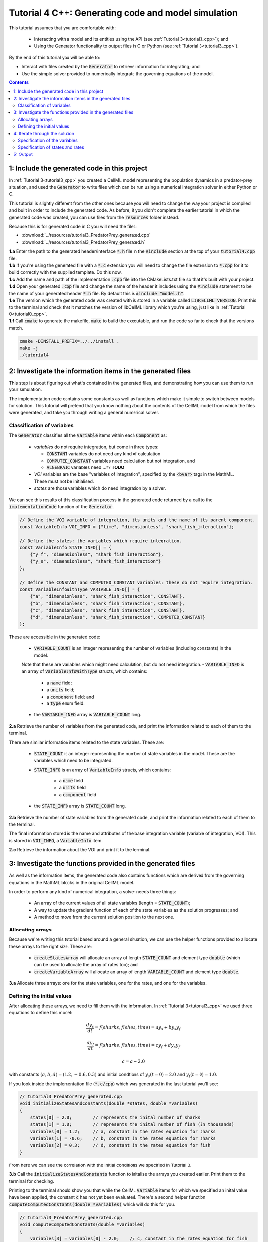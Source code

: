 .. _tutorial4_cpp:

=======================================================
Tutorial 4 C++: Generating code and model simulation
=======================================================

This tutorial assumes that you are comfortable with:

 - Interacting with a model and its entities using the API (see :ref:`Tutorial 3<tutorial3_cpp>`); and
 - Using the Generator functionality to output files in C or Python (see :ref:`Tutorial 3<tutorial3_cpp>`).

By the end of this tutorial you will be able to:

- Interact with files created by the :code:`Generator` to retrieve information for integrating; and
- Use the simple solver provided to numerically integrate the governing equations of the model.

.. contents:: Contents
    :local:

1: Include the generated code in this project
=============================================
In :ref:`Tutorial 3<tutorial3_cpp>` you created a CellML model representing the population dynamics in a predator-prey situation, and used the :code:`Generator` to write files which can be run using a numerical integration solver in either Python or C.

This tutorial is slightly different from the other ones because you will need to change the way your project is compiled and built in order to include the generated code.
As before, if you didn't complete the earlier tutorial in which the generated code was created, you can use files from the
:code:`resources` folder instead.

Because this is for generated code in C you will need the files:

- :download:`../resources/tutorial3_PredatorPrey_generated.cpp`
- :download:`../resources/tutorial3_PredatorPrey_generated.h`

.. container:: dothis

    **1.a** Enter the path to the generated header/interface :code:`*.h` file in the :code:`#include` section at the top of your :code:`tutorial4.cpp` file.

.. container:: dothis

    **1.b** If you're using the generated file with a :code:`*.c` extension you will need to change the file extension to :code:`*.cpp` for it to build correctly with the supplied template.
    Do this now.

.. container:: dothis

    **1.c** Add the name and path of the implementation :code:`.cpp` file into the CMakeLists.txt file so that it's built with your project.

.. container:: dothis

    **1.d** Open your generated :code:`.cpp` file and change the name of the header it includes using the :code:`#include` statement to be the name of your generated header :code:`*.h` file.
    By default this is :code:`#include "model.h"`.

.. container:: dothis

    **1.e** The version which the generated code was created with is stored in a variable called :code:`LIBCELLML_VERSION`.  Print this to the terminal and check that it matches the version of libCellML library which you're using, just like in :ref:`Tutorial 0<tutorial0_cpp>`.

.. container:: dothis

    **1.f** Call :code:`cmake` to generate the makefile, :code:`make` to build the executable, and run the code so far to check that the versions match.

    .. code-block:: console

        cmake -DINSTALL_PREFIX=../../install .
        make -j
        ./tutorial4

2: Investigate the information items in the generated files
===========================================================
This step is about figuring out what's contained in the generated files, and demonstrating how you can use them to run your simulation.

The implementation code contains some constants as well as functions which make it simple to switch between models for solution.
This tutorial will pretend that you know nothing about the contents of the CellML model from which the files were generated, and take you through writing a general numerical solver.

Classification of variables
+++++++++++++++++++++++++++
The :code:`Generator` classifies all the :code:`Variable` items within each :code:`Component` as:

  - *variables* do not require integration, but come in three types:

    - :code:`CONSTANT` variables do not need any kind of calculation
    - :code:`COMPUTED_CONSTANT` variables need calculation but not integration, and
    - :code:`ALGEBRAIC` variables need ...?? **TODO**

  - *VOI* variables are the base "variables of integration", specified by the :code:`<bvar>`
    tags in the MathML.
    These must not be initialised.
  - *states* are those variables which do need integration by a solver.

We can see this results of this classification process in the generated code returned by a call to the :code:`implementationCode` function of the :code:`Generator`.

.. code-block:: cpp

  // Define the VOI variable of integration, its units and the name of its parent component.
  const VariableInfo VOI_INFO = {"time", "dimensionless", "shark_fish_interaction"};

  // Define the states: the variables which require integration.
  const VariableInfo STATE_INFO[] = {
      {"y_f", "dimensionless", "shark_fish_interaction"},
      {"y_s", "dimensionless", "shark_fish_interaction"}
  };

  // Define the CONSTANT and COMPUTED_CONSTANT variables: these do not require integration.
  const VariableInfoWithType VARIABLE_INFO[] = {
      {"a", "dimensionless", "shark_fish_interaction", CONSTANT},
      {"b", "dimensionless", "shark_fish_interaction", CONSTANT},
      {"c", "dimensionless", "shark_fish_interaction", CONSTANT},
      {"d", "dimensionless", "shark_fish_interaction", COMPUTED_CONSTANT}
  };


These are accessible in the generated code:

    - :code:`VARIABLE_COUNT` is an integer representing the number of variables (including constants) in the model.
    Note that these are variables which might need calculation, but do not need integration.
    - :code:`VARIABLE_INFO` is an array of :code:`VariableInfoWithType` structs, which contains:

        - a :code:`name` field;
        - a :code:`units` field;
        - a :code:`component` field; and
        - a :code:`type` enum field.
    - the :code:`VARIABLE_INFO` array is :code:`VARIABLE_COUNT` long.

.. container:: dothis

    **2.a** Retrieve the number of variables from the generated code, and print the information related to each of them to the terminal.

There are similar information items related to the state variables.
These are:

    - :code:`STATE_COUNT` is an integer representing the number of state
      variables in the model.  These are the variables which need to be
      integrated.
    - :code:`STATE_INFO` is an array of :code:`VariableInfo`
      structs, which contains:

        - a :code:`name` field
        - a :code:`units` field
        - a :code:`component` field

    - the :code:`STATE_INFO` array is :code:`STATE_COUNT` long.

.. container:: dothis

    **2.b** Retrieve the number of state variables from the generated code, and print the information related to each of them to the terminal.

The final information stored is the name and attributes of the base integration variable (variable of integration, VOI).
This is stored in :code:`VOI_INFO`, a :code:`VariableInfo` item.

.. container:: dothis

    **2.c** Retrieve the information about the VOI and print it to the terminal.

3: Investigate the functions provided in the generated files
============================================================
As well as the information items, the generated code also contains functions which are derived from the governing equations in the MathML blocks in the original CellML model.

In order to perform any kind of numerical integration, a solver needs three things:

    - An array of the current values of all state variables (length = :code:`STATE_COUNT`);
    - A way to update the gradient function of each of the state variables as the solution progresses; and
    - A method to move from the current solution position to the next one.

Allocating arrays
+++++++++++++++++
Because we're writing this tutorial based around a general situation, we can use the helper functions provided to allocate these arrays to the right size.
These are:

    - :code:`createStatesArray` will allocate an array of length :code:`STATE_COUNT` and element type :code:`double` (which can be used to allocate the array of rates too); and
    - :code:`createVariableArray` will allocate an array of length :code:`VARIABLE_COUNT` and element type :code:`double`.

.. container:: dothis

    **3.a** Allocate three arrays: one for the state variables, one for the rates, and one for the variables.

Defining the initial values
+++++++++++++++++++++++++++
After allocating these arrays, we need to fill them with the information.
In :ref:`Tutorial 3<tutorial3_cpp>` we used three equations to define this model:

.. math::

    \frac{dy_s}{dt} =f(sharks, fishes, time) = a y_s + b y_s y_f

    \frac{dy_f}{dt} =f(sharks, fishes, time) = c y_f + d y_s y_f

    c = a - 2.0

with constants :math:`(a, b, d)=(1.2, -0.6, 0.3)` and initial condtions of :math:`y_s(t=0)=2.0` and :math:`y_f(t=0)=1.0`.

If you look inside the implementation file (:code:`*.c/cpp`) which was generated in the last tutorial you'll see:

.. code-block:: cpp

    // tutorial3_PredatorPrey_generated.cpp
    void initializeStatesAndConstants(double *states, double *variables)
    {
        states[0] = 2.0;        // represents the inital number of sharks
        states[1] = 1.0;        // represents the inital number of fish (in thousands)
        variables[0] = 1.2;     // a, constant in the rates equation for sharks
        variables[1] = -0.6;    // b, constant in the rates equation for sharks
        variables[2] = 0.3;     // d, constant in the rates equation for fish
    }

From here we can see the correlation with the initial conditions we specified in Tutorial 3.

.. container:: dothis

    **3.b** Call the :code:`initializeStatesAndConstants` function to initalise the arrays you created earlier.
    Print them to the terminal for checking.

Printing to the terminal should show you that while the CellML :code:`Variable` items for which we specified an inital value have been applied, the constant :code:`c` has not yet been evaluated.
There's a second helper function :code:`computeComputedConstants(double *variables)` which will do this for you.

.. code-block:: cpp

    // tutorial3_PredatorPrey_generated.cpp
    void computeComputedConstants(double *variables)
    {
        variables[3] = variables[0] - 2.0;    // c, constant in the rates equation for fish
    }

.. container:: dothis

    **3.c** Call the :code:`computeComputedConstants` function, and reprint the variables array to the terminal to check that the initial values for all variables have now been set correctly.

Now we're ready to begin solving the model.

4: Iterate through the solution
===============================
A simple solver has been provided for you and is described in the :ref:`Theory of ODE section <theory_ode_solutions>`, or you can easily write your own following the steps below.

This part will make use of a simple routine to step through the solution iterations using the Euler method to update the state variables.
Following initialisation of some solution controls (time step, end point) there are three general parts to each iteration:

    - Computing the variables at the current timestep;
    - Computing the gradient functions or rates at the current timestep; and
    - Updating the state variables using an Euler\* step.
      \* Note that this could be any stepping method - we just use this one as it's very simple.

.. container:: dothis

    **4.a** Define some variables to control the total number of steps to take, and the size that those steps should be.
    In this example it's safe to use a step of 0.001 and an end time of 20.

    **4.b** Create a file for output and open it.
    We'll simply write the solution directly to the file instead of allocating memory for storage.
    Name your columns with VOI and the state variable names and units.

Specification of the variables
++++++++++++++++++++++++++++++
In each iteration the variables may need to be updated.
In our example we do not have any dependencies (that is, :math:`a, b, c, d` are constants) so the function which updates them is blank here, but this is not true of the general case.

.. code-block:: cpp

    // tutorial3_PredatorPrey_generated.cpp
    void computeVariables(double voi, double *states, double *rates, double *variables)
    {
    }

Specification of states and rates
+++++++++++++++++++++++++++++++++
Once a :code:`Variable` has been identified as a *state* variable, it is paired by the :code:`Generator` by its corresponding entry in the :code:`rates` array, which represents its gradient function.

Because the gradients of each of the integrated variables or :code:`states` could include dependency on time or any variable value, it must be updated throughout the solution process.
This is done by calling the :code:`computeRates` function to recalculate the rates for each state variable.

.. code-block:: cpp

    void computeRates(double voi, double *states, double *rates, double *variables)
    {
        // The "rates" array contains the gradient function for each of the variables
        // which is being integrated (the "states")

        // This equation is the equivalent of d(sharks)/dt = a*y_sharks + b*y_sharks*y_fishes
        rates[0] = variables[0]*states[0] + variables[1]*states[0]*states[1];

        // This equation is the equivalent of d(fishes)/dt = c*y_fishes + d*y_sharks*y_fishes
        rates[1] = variables[3]*states[1] + variables[2]*states[0]*states[1];
    }

**TODO** Check which order to call these in? rates or variables first?

.. container:: dothis

    **4.c** Iterate through the time interval :math:`[0, 20]` and update the state variables using the Euler update method: :code:`x[n+1] = x[n] + x'[n]*stepSize`.
    At each step you will need to:

        - Recompute the variables;
        - Recompute the rates;
        - Compute the state variables using the update method above; and
        - Write to the file.

5: Output
=========

.. container:: dothis

    **5.a** Now it's time for housekeeping.
    Use the :code:`deleteArray` function to free the three arrays you allocated in step 3.a.

.. container:: dothis

    **5.b** You can retrieve your solution from the file you've written for plotting in your program of choice.
    If all has gone well you should see something similar to that shown in :numref:`sharks_and_fish` below.

.. figure:: ../images/sharks_and_fish.png
   :name: sharks_and_fish
   :alt: Euler solution to the predator-prey model
   :align: center

   Euler solution to the predator-prey population model

.. container:: dothis

    **5.c** Go and have a cuppa, you're done!
